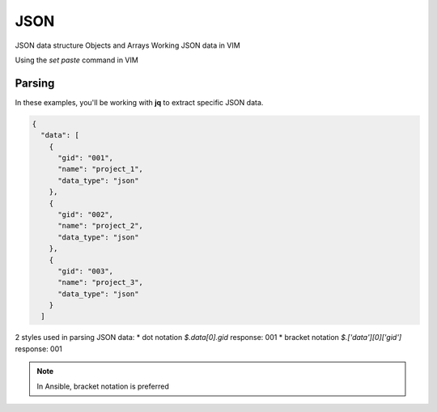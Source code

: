 JSON
=====

JSON data structure
Objects and Arrays
Working JSON data in VIM

Using the `set paste` command in VIM

.. figure:: imgs/setpaste.png
   :scale: 50%
   :align: center
.. centered:: Fig 1

Parsing
--------

In these examples, you'll be working with **jq** to extract specific JSON data.

.. code-block:: json 

    {
      "data": [
        {
          "gid": "001",
          "name": "project_1",
          "data_type": "json"
        },
        {
          "gid": "002",
          "name": "project_2",
          "data_type": "json"
        },
        {
          "gid": "003",
          "name": "project_3",
          "data_type": "json"
        }
      ]

2 styles used in parsing JSON data:
* dot notation       `$.data[0].gid`         response: 001
* bracket notation   `$.['data'][0]['gid']`  response: 001

.. note:: In Ansible, bracket notation is preferred